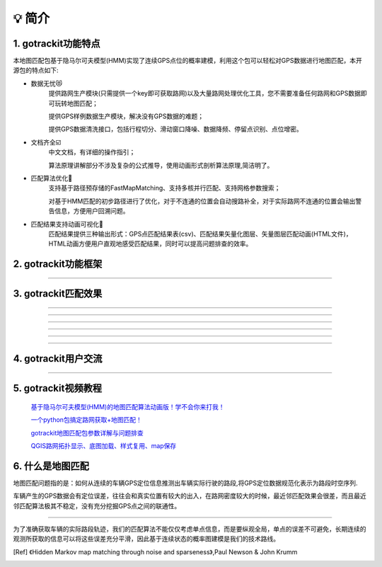 💡 简介
===================================

1. gotrackit功能特点
------------------------------
本地图匹配包基于隐马尔可夫模型(HMM)实现了连续GPS点位的概率建模，利用这个包可以轻松对GPS数据进行地图匹配，本开源包的特点如下:

* 数据无忧😻
    提供路网生产模块(只需提供一个key即可获取路网)以及大量路网处理优化工具，您不需要准备任何路网和GPS数据即可玩转地图匹配；

    提供GPS样例数据生产模块，解决没有GPS数据的难题；

    提供GPS数据清洗接口，包括行程切分、滑动窗口降噪、数据降频、停留点识别、点位增密。


* 文档齐全☑️
    中文文档，有详细的操作指引；

    算法原理讲解部分不涉及复杂的公式推导，使用动画形式剖析算法原理,简洁明了。


* 匹配算法优化🚀
    支持基于路径预存储的FastMapMatching、支持多核并行匹配、支持网格参数搜索；

    对基于HMM匹配的初步路径进行了优化，对于不连通的位置会自动搜路补全，对于实际路网不连通的位置会输出警告信息，方便用户回溯问题。


* 匹配结果支持动画可视化🌈
    匹配结果提供三种输出形式：GPS点匹配结果表(csv)、匹配结果矢量化图层、矢量图层匹配动画(HTML文件)，HTML动画方便用户直观地感受匹配结果，同时可以提高问题排查的效率。


2. gotrackit功能框架
------------------------------

.. image:: _static/images/FunctionGraph.png
    :align: center

-------------------------------------

3. gotrackit匹配效果
------------------------------

.. image:: _static/images/极稀疏轨迹匹配.gif
    :align: center

-------------------------------------


.. image:: _static/images/匹配动画样例1.gif
    :align: center

-------------------------------------


.. image:: _static/images/匹配动画样例2.gif
    :align: center

-------------------------------------


.. image:: _static/images/匹配动画样例3.gif
    :align: center

-------------------------------------


.. image:: _static/images/匹配动画样例4.gif
    :align: center

-------------------------------------

.. image:: _static/images/geojson_res.jpg
    :align: center

-------------------------------------

4. gotrackit用户交流
------------------------------

.. image:: _static/images/wxq-2.jpg
    :align: center
-------------------------------------



5. gotrackit视频教程
-----------------------

 `基于隐马尔可夫模型(HMM)的地图匹配算法动画版！学不会你来打我！ <https://www.bilibili.com/video/BV1gQ4y1w7dC>`_

 `一个python包搞定路网获取+地图匹配！ <https://www.bilibili.com/video/BV1nC411z7Vg>`_

 `gotrackit地图匹配包参数详解与问题排查 <https://www.bilibili.com/video/BV1qK421Y7hV>`_

 `QGIS路网拓扑显示、底图加载、样式复用、map保存 <https://www.bilibili.com/video/BV1Sq421F7QX>`_


6. 什么是地图匹配
--------------------

地图匹配问题指的是：如何从连续的车辆GPS定位信息推测出车辆实际行驶的路段,将GPS定位数据规范化表示为路段时空序列.

车辆产生的GPS数据会有定位误差，往往会和真实位置有较大的出入，在路网密度较大的时候，最近邻匹配效果会很差，而且最近邻匹配算法极其不稳定，没有充分挖掘GPS点之间的联通性。

.. image:: _static/images/MapMatch.PNG
    :align: center

-----------------------------------------------------


为了准确获取车辆的实际路段轨迹，我们的匹配算法不能仅仅考虑单点信息，而是要纵观全局，单点的误差不可避免，长期连续的观测所获取的信息可以将这些误差充分平滑，因此基于连续状态的概率图建模是我们的技术路线。


.. [Ref] 《Hidden Markov map matching through noise and sparseness》,Paul Newson & John Krumm